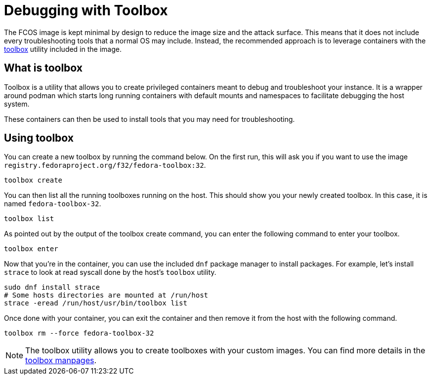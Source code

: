 = Debugging with Toolbox

The FCOS image is kept minimal by design to reduce the image size and the
attack surface. This means that it does not include every troubleshooting tools
that a normal OS may include. Instead, the recommended approach is to leverage
containers with the https://github.com/containers/toolbox/[toolbox] utility
included in the image.

== What is toolbox

Toolbox is a utility that allows you to create privileged containers meant to
debug and troubleshoot your instance. It is a wrapper around podman which
starts long running containers with default mounts and namespaces to facilitate
debugging the host system.

These containers can then be used to install tools that you may need for
troubleshooting.

== Using toolbox

You can create a new toolbox by running the command below. On the first run,
this will ask you if you want to use the image
`registry.fedoraproject.org/f32/fedora-toolbox:32`.

[source,sh]
----
toolbox create
----

You can then list all the running toolboxes running on the host. This should
show you your newly created toolbox. In this case, it is named
`fedora-toolbox-32`.

[source,sh]
----
toolbox list
----

As pointed out by the output of the toolbox create command, you can enter the
following command to enter your toolbox.

[source,sh]
----
toolbox enter
----

Now that you're in the container, you can use the included `dnf` package
manager to install packages. For example, let's install `strace` to look at
read syscall done by the host's `toolbox` utility.

[source,sh]
----
sudo dnf install strace
# Some hosts directories are mounted at /run/host
strace -eread /run/host/usr/bin/toolbox list
----

Once done with your container, you can exit the container and then remove it
from the host with the following command.

[source,sh]
----
toolbox rm --force fedora-toolbox-32
----

NOTE: The toolbox utility allows you to create toolboxes with your custom
images. You can find more details in the
https://github.com/containers/toolbox/tree/main/doc[toolbox manpages].

